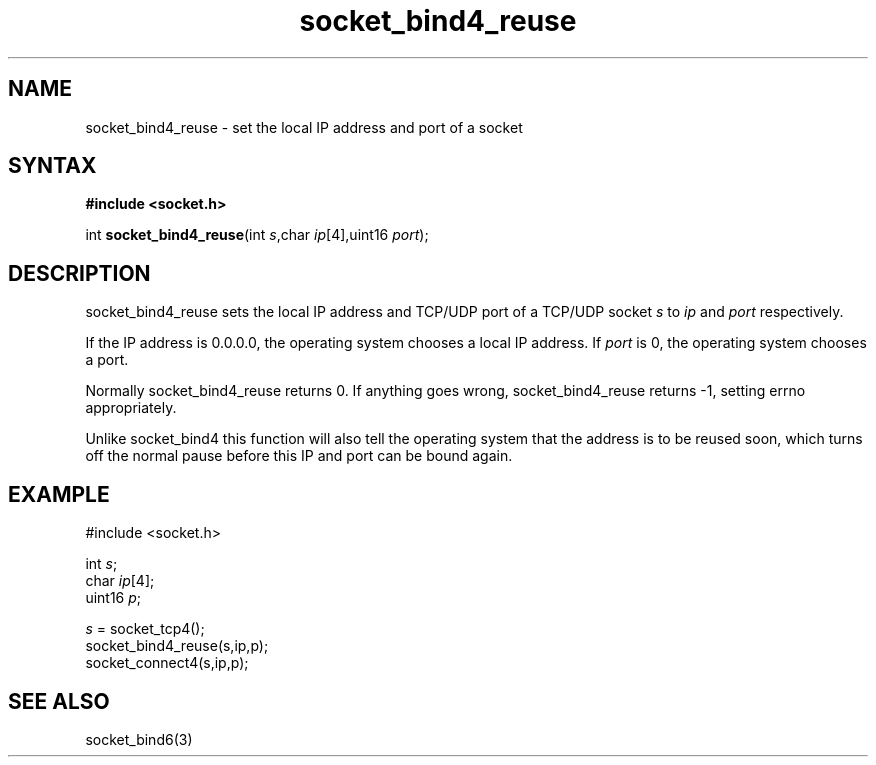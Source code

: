 .TH socket_bind4_reuse 3
.SH NAME
socket_bind4_reuse \- set the local IP address and port of a socket
.SH SYNTAX
.B #include <socket.h>

int \fBsocket_bind4_reuse\fP(int \fIs\fR,char \fIip\fR[4],uint16 \fIport\fR);
.SH DESCRIPTION
socket_bind4_reuse sets the local IP address and TCP/UDP port of a
TCP/UDP socket \fIs\fR to \fIip\fR and \fIport\fR respectively.

If the IP address is 0.0.0.0, the operating system chooses a local IP
address.  If \fIport\fR is 0, the operating system chooses a port.

Normally socket_bind4_reuse returns 0. If anything goes wrong,
socket_bind4_reuse returns -1, setting errno appropriately.

Unlike socket_bind4 this function will also tell the operating system
that the address is to be reused soon, which turns off the normal pause
before this IP and port can be bound again.
.SH EXAMPLE
  #include <socket.h>

  int \fIs\fR;
  char \fIip\fR[4];
  uint16 \fIp\fR;

  \fIs\fR = socket_tcp4();
  socket_bind4_reuse(s,ip,p);
  socket_connect4(s,ip,p);

.SH "SEE ALSO"
socket_bind6(3)
